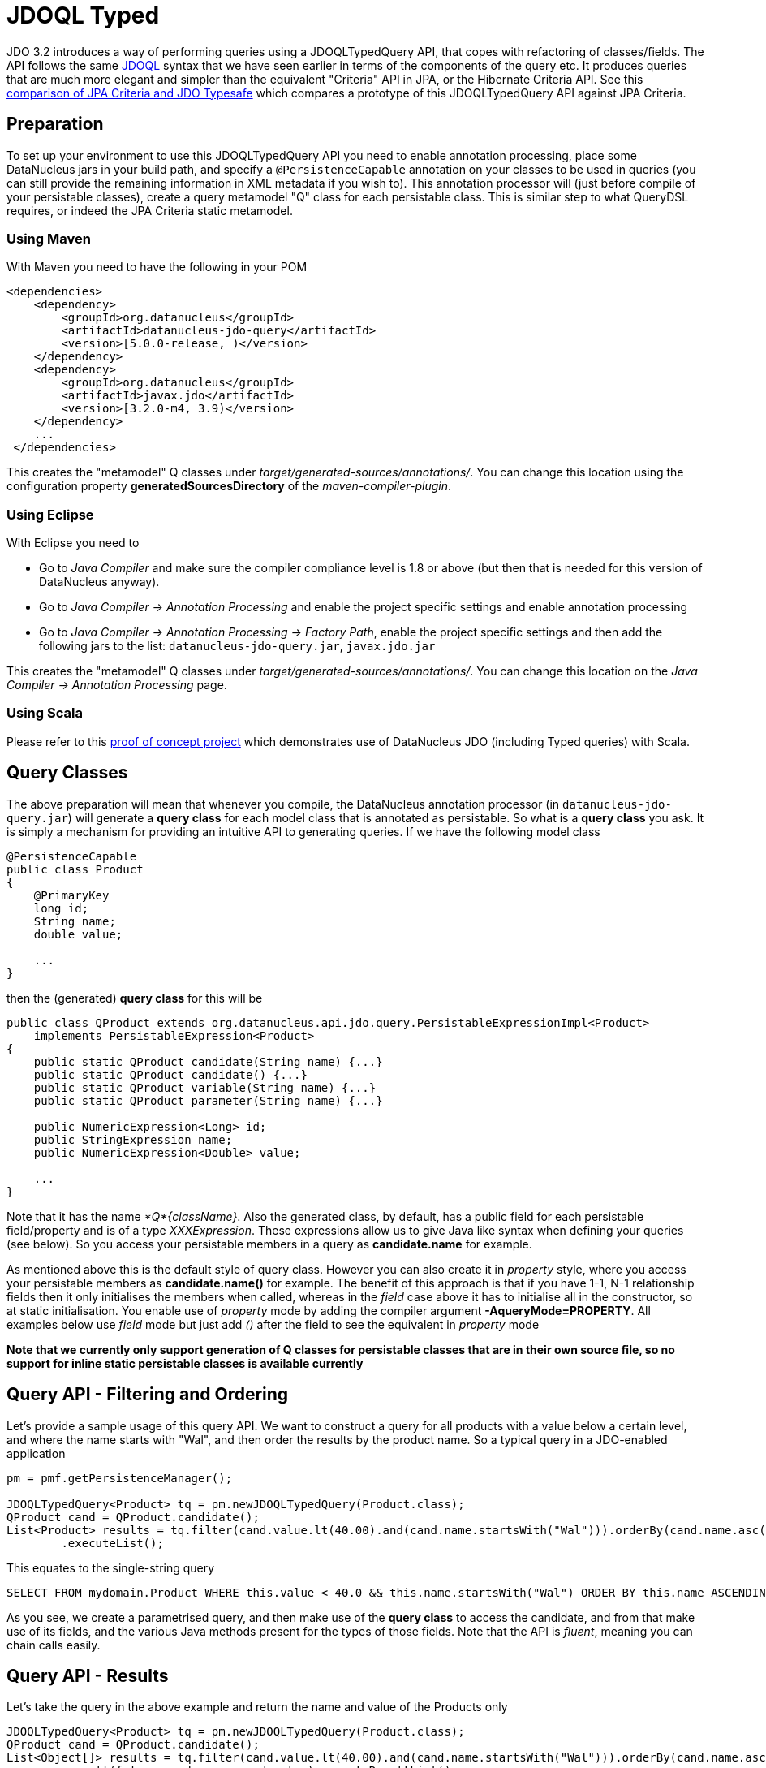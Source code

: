 [[jdoql_typed]]
= JDOQL Typed
:_basedir: ../
:_imagesdir: images/


JDO 3.2 introduces a way of performing queries using a JDOQLTypedQuery API, that copes with refactoring of classes/fields.
The API follows the same link:query.html#jdoql[JDOQL] syntax that we have seen earlier in terms of the components of the query etc.
It produces queries that are much more elegant and simpler than the equivalent "Criteria" API in JPA, or the Hibernate Criteria API.
See this http://datanucleus.wordpress.com/2010/11/jdo-typesafe-vs-jpa-criteria.html[comparison of JPA Criteria and JDO Typesafe] which
compares a prototype of this JDOQLTypedQuery API against JPA Criteria.

== Preparation

To set up your environment to use this JDOQLTypedQuery API you need to enable annotation processing, place some DataNucleus jars in your build path, 
and specify a `@PersistenceCapable` annotation on your classes to be used in queries (you can still provide the remaining information in XML metadata if you wish to).
This annotation processor will (just before compile of your persistable classes), create a query metamodel "Q" class for each persistable class. This is similar
step to what QueryDSL requires, or indeed the JPA Criteria static metamodel.


=== Using Maven

With Maven you need to have the following in your POM

[source,xml]
-----
<dependencies>
    <dependency>
        <groupId>org.datanucleus</groupId>
        <artifactId>datanucleus-jdo-query</artifactId>
        <version>[5.0.0-release, )</version>
    </dependency>
    <dependency>
        <groupId>org.datanucleus</groupId>
        <artifactId>javax.jdo</artifactId>
        <version>[3.2.0-m4, 3.9)</version>
    </dependency>
    ...
 </dependencies>

-----

This creates the "metamodel" Q classes under _target/generated-sources/annotations/_. 
You can change this location using the configuration property *generatedSourcesDirectory* of the _maven-compiler-plugin_.


=== Using Eclipse

With Eclipse you need to

* Go to _Java Compiler_ and make sure the compiler compliance level is 1.8 or above (but then that is needed for this version of DataNucleus anyway).
* Go to _Java Compiler -> Annotation Processing_ and enable the project specific settings and enable annotation processing
* Go to _Java Compiler -> Annotation Processing -> Factory Path_, enable the project specific settings and then add the following jars to the list: `datanucleus-jdo-query.jar`, `javax.jdo.jar`


This creates the "metamodel" Q classes under _target/generated-sources/annotations/_. 
You can change this location on the _Java Compiler -> Annotation Processing_ page.


=== Using Scala

Please refer to this https://github.com/frgomes/poc-scala-datanucleus[proof of concept project] which demonstrates use of DataNucleus JDO (including Typed queries) with Scala.



== Query Classes

The above preparation will mean that whenever you compile, the DataNucleus annotation processor (in `datanucleus-jdo-query.jar`) will generate a *query class* 
for each model class that is annotated as persistable. So what is a *query class* you ask. 
It is simply a mechanism for providing an intuitive API to generating queries. If we have the following model class

[source,java]
-----
@PersistenceCapable
public class Product
{
    @PrimaryKey
    long id;
    String name;
    double value;

    ...
}
-----

then the (generated) *query class* for this will be

[source,java]
-----
public class QProduct extends org.datanucleus.api.jdo.query.PersistableExpressionImpl<Product> 
    implements PersistableExpression<Product>
{
    public static QProduct candidate(String name) {...}
    public static QProduct candidate() {...}
    public static QProduct variable(String name) {...}
    public static QProduct parameter(String name) {...}

    public NumericExpression<Long> id;
    public StringExpression name;
    public NumericExpression<Double> value;

    ...
}
-----

Note that it has the name _*Q*{className}_.
Also the generated class, by default, has a public field for each persistable field/property and is of a type _XXXExpression_. 
These expressions allow us to give Java like syntax when defining your queries (see below). 
So you access your persistable members in a query as *candidate.name* for example.

As mentioned above this is the default style of query class. However you can also create it in _property_ style, 
where you access your persistable members as *candidate.name()* for example. 
The benefit of this approach is that if you have 1-1, N-1 relationship fields then it only initialises the members when called, whereas in the _field_
case above it has to initialise all in the constructor, so at static initialisation.
You enable use of _property_ mode by adding the compiler argument *-AqueryMode=PROPERTY*. 
All examples below use _field_ mode but just add _()_ after the field to see the equivalent in _property_ mode

*Note that we currently only support generation of Q classes for persistable classes that are in their own source file, so no support for inline static persistable classes is available currently*


== Query API - Filtering and Ordering

Let's provide a sample usage of this query API. 
We want to construct a query for all products with a value below a certain level, and where the name starts with "Wal", and then order the results by the product name. 
So a typical query in a JDO-enabled application

[source,java]
-----
pm = pmf.getPersistenceManager();

JDOQLTypedQuery<Product> tq = pm.newJDOQLTypedQuery(Product.class);
QProduct cand = QProduct.candidate();
List<Product> results = tq.filter(cand.value.lt(40.00).and(cand.name.startsWith("Wal"))).orderBy(cand.name.asc())
        .executeList();
-----

This equates to the single-string query

-----
SELECT FROM mydomain.Product WHERE this.value < 40.0 && this.name.startsWith("Wal") ORDER BY this.name ASCENDING
-----

As you see, we create a parametrised query, and then make use of the *query class* to access the candidate, 
and from that make use of its fields, and the various Java methods present for the types of those fields.
Note that the API is _fluent_, meaning you can chain calls easily.



== Query API - Results

Let's take the query in the above example and return the name and value of the Products only

[source,java]
-----
JDOQLTypedQuery<Product> tq = pm.newJDOQLTypedQuery(Product.class);
QProduct cand = QProduct.candidate();
List<Object[]> results = tq.filter(cand.value.lt(40.00).and(cand.name.startsWith("Wal"))).orderBy(cand.name.asc())
        .result(false, cand.name, cand.value).executeResultList();
-----

This equates to the single-string query

-----
SELECT this.name,this.value FROM mydomain.Product WHERE this.value < 40.0 && this.name.startsWith("Wal") ORDER BY this.name ASCENDING
-----

A further example using aggregates

[source,java]
-----
JDOQLTypedQuery<Product> tq = pm.newJDOQLTypedQuery(Product.class);
Object results = 
    tq.result(false, QProduct.candidate().max(), QProduct.candidate().min()).executeResultUnique();
-----

                    This equates to the single-string query

-----
SELECT max(this.value), min(this.value) FROM mydomain.Product
-----


== Query API - Parameters

It is important to note that JDOQLTypedQuery only accepts *named* parameters. 
You obtain a named parameter from the JDOQLTypedQuery, and then use it in the specification of the filter, ordering, grouping etc.
Let's take the query in the above example and specify the "Wal" in a parameter.

[source,java]
-----
JDOQLTypedQuery<Product> tq = pm.newJDOQLTypedQuery(Product.class);
QProduct cand = QProduct.candidate();
List<Product> results = 
    tq.filter(cand.value.lt(40.00).and(cand.name.startsWith(tq.stringParameter("prefix"))))
        .orderBy(cand.name.asc())
        .setParameter("prefix", "Wal").executeList();
-----

This equates to the single-string query

-----
SELECT FROM mydomain.Product WHERE this.value < 40.0 && this.name.startsWith(:prefix) ORDER BY this.name ASCENDING
-----


== Query API - Variables

Let's try to find all Inventory objects containing a Product with a particular name.
This means we need to use a variable. Just like with a parameter, we obtain a _variable_ from the Q class.

[source,java]
-----
JDOQLTypedQuery<Inventory> tq = pm.newJDOQLTypedQuery(Inventory.class);
QProduct var = QProduct.variable("var");
QInventory cand = QInventory.candidate();
List<Inventory> results = tq.filter(cand.products.contains(var).and(var.name.startsWith("Wal"))).executeList();
-----

This equates to the single-string query

[source,java]
-----
SELECT FROM mydomain.Inventory WHERE this.products.contains(var) && var.name.startsWith("Wal")
-----


== Query API - Subqueries

Let's try to find all Products that have a value below the average of all Products. This means we need to use a subquery

[source,java]
-----
JDOQLTypedQuery<Product> tq = pm.newJDOQLTypedQuery(Product.class);
QProduct cand = QProduct.candidate();
TypesafeSubquery<Product> tqsub = tq.subquery(Product.class, "p");
QProduct candsub = QProduct.candidate("p");
List<Product> results = tq.filter(cand.value.lt(tqsub.selectUnique(candsub.value.avg()))).executeList();
-----

Note that where we want to refer to the candidate of the subquery, we specify the alias ("p") explicitly.
This equates to the single-string query

-----
SELECT FROM mydomain.Product WHERE this.value < (SELECT AVG(p.value) FROM mydomain.Product p)
-----



[[jdoql_typed_Candidates]]
== Query API - Candidates

If you don't want to query instances in the datastore but instead query a collection of candidate instances, you can do this by setting the candidates, like this

[source,java]
-----
JDOQLTypedQuery<Product> tq = pm.newJDOQLTypedQuery(Product.class);
QProduct cand = QProduct.candidate();
List<Product> results = tq.filter(cand.value.lt(40.00)).setCandidates(myCandidates).executeList();
-----

This will process the query link:query.html#jdoql_inmemory[in-memory].

